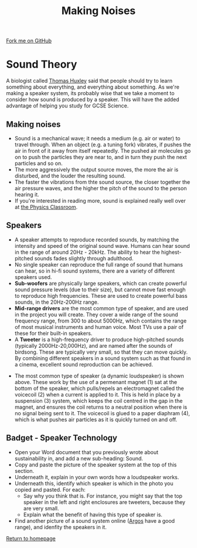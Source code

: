 #+STARTUP:indent
#+HTML_HEAD: <link rel="stylesheet" type="text/css" href="css/styles.css"/>
#+HTML_HEAD_EXTRA: <link href='http://fonts.googleapis.com/css?family=Ubuntu+Mono|Ubuntu' rel='stylesheet' type='text/css'>
#+OPTIONS: f:nil author:nil num:1 creator:nil timestamp:nil 
#+TITLE: Making Noises
#+AUTHOR: Stephen Brown

#+BEGIN_HTML
<div class=ribbon>
<a href="https://github.com/stsb11/mp3">Fork me on GitHub</a>
</div>
#+END_HTML

* COMMENT Use as a template
:PROPERTIES:
:HTML_CONTAINER_CLASS: activity
:END:
** Learn It
:PROPERTIES:
:HTML_CONTAINER_CLASS: learn
:END:

** Research It
:PROPERTIES:
:HTML_CONTAINER_CLASS: research
:END:

** Design It
:PROPERTIES:
:HTML_CONTAINER_CLASS: design
:END:

** Build It
:PROPERTIES:
:HTML_CONTAINER_CLASS: build
:END:

** Test It
:PROPERTIES:
:HTML_CONTAINER_CLASS: test
:END:

** Run It
:PROPERTIES:
:HTML_CONTAINER_CLASS: run
:END:

** Document It
:PROPERTIES:
:HTML_CONTAINER_CLASS: document
:END:

** Code It
:PROPERTIES:
:HTML_CONTAINER_CLASS: code
:END:

** Program It
:PROPERTIES:
:HTML_CONTAINER_CLASS: program
:END:

** Try It
:PROPERTIES:
:HTML_CONTAINER_CLASS: try
:END:

** Badge It
:PROPERTIES:
:HTML_CONTAINER_CLASS: badge
:END:

** Save It
:PROPERTIES:
:HTML_CONTAINER_CLASS: save
:END:

* Sound Theory
:PROPERTIES:
:HTML_CONTAINER_CLASS: activity
:END:
A biologist called [[http://simple.wikipedia.org/wiki/Thomas_Henry_Huxley][Thomas Huxley]] said that people should try to learn something about everything, and everything about something. As we're making a speaker system, its probably wise that we take a moment to consider how sound is produced by a speaker. This will have the added advantage of helping you study for GCSE Science.  
** Making noises
:PROPERTIES:
:HTML_CONTAINER_CLASS: learn
:END:
- Sound is a mechanical wave; it needs a medium (e.g. air or water) to travel through. When an object (e.g. a tuning fork) vibrates, if pushes the air in front of it away from itself repeatedly. The pushed air molecules go on to push the particles they are near to, and in turn they push the next particles and so on.
- The more aggressively the output source moves, the more the air is disturbed, and the louder the resulting sound. 
- The faster the vibrations from thte sound source, the closer together the air pressure waves, and the higher the pitch of the sound to the person hearing it.
- If you're interested in reading more, sound is explained really well over at [[http://www.physicsclassroom.com/class/sound/Lesson-1/Sound-is-a-Mechanical-Wave][the Physics Classroom]].
** Speakers
:PROPERTIES:
:HTML_CONTAINER_CLASS: learn
:END:
[[./img/speaker_sys.jpg]]
- A speaker attempts to reproduce recorded sounds, by matching the intensity and speed of the original sound wave. Humans can hear sound in the range of around 20Hz - 20kHz. The ability to hear the highest-pitched sounds fades slightly through adulthood. 
- No single speaker can reproduce the full range of sound that humans can hear, so in hi-fi sound systems, there are a variety of different speakers used.
- **Sub-woofers** are physically large speakers, which can create powerful sound pressure levels (due to their size), but cannot move fast enough to reproduce high frequencies. These are used to create powerful bass sounds, in the 20Hz-200Hz range.
- **Mid-range drivers** are the most common type of speaker, and are used in the project you will create. They cover a wide range of the sound frequency range, from 300 to about 5000Hz, which contains the range of most musical instruments and human voice. Most TVs use a pair of these for their built-in speakers. 
- A **Tweeter** is a high-frequency driver to produce high-pitched sounds (typically 2000Hz-20,000Hz), and are named after the sounds of birdsong. These are typically very small, so that they can move quickly. By combining different speakers in a sound system such as that found in a cinema, excellent sound reproduction can be achieved. 
[[./img/speaker_pic.png]]
- The most common type of speaker (a dynamic loudspeaker) is shown above. These work by the use of a permenant magnet (1) sat at the bottom of the speaker, which pulls/repels an electromagnet called the voicecoil (2) when a current is applied to it. This is held in place by a suspension (3) system, which keeps the coil centred in the gap in the magnet, and ensures the coil returns to a neutral position when there is no signal being sent to it. The voicecoil is glued to a paper diaphram (4), which is what pushes air particles as it is quickly turned on and off. 

** Badget - Speaker Technology
:PROPERTIES:
:HTML_CONTAINER_CLASS: test
:END:
- Open your Word document that you previously wrote about sustainability in, and add a new sub-heading: Sound.
- Copy and paste the picture of the speaker system at the top of this section.
- Underneath it, explain in your own words how a loudspeaker works.
- Underneath this, identify which speaker is which in the photo you copied and pasted. For each:
        - Say why you think that is. For instance, you might say that the top speaker in the left and right enclosures are tweeters, because they are very small.
        - Explain what the benefit of having this type of speaker is.
- Find another picture of a sound system online ([[http://www.argos.co.uk/][Argos]] have a good range), and idenfity the speakers in it.

[[./index.html][Return to homepage]]

